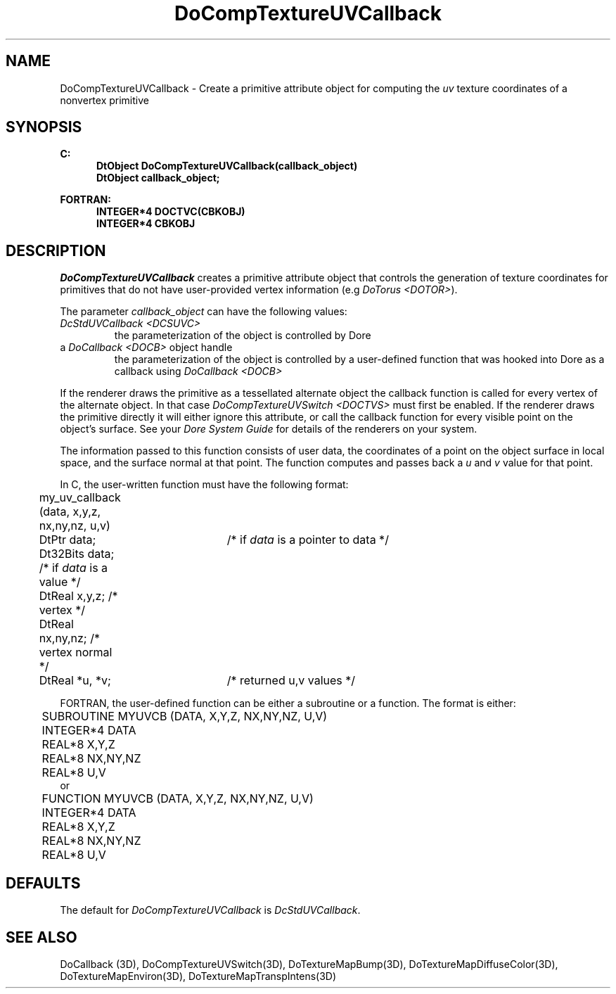 .\"#ident "%W% %G%"
.\"
.\" # Copyright (C) 1994 Kubota Graphics Corp.
.\" # 
.\" # Permission to use, copy, modify, and distribute this material for
.\" # any purpose and without fee is hereby granted, provided that the
.\" # above copyright notice and this permission notice appear in all
.\" # copies, and that the name of Kubota Graphics not be used in
.\" # advertising or publicity pertaining to this material.  Kubota
.\" # Graphics Corporation MAKES NO REPRESENTATIONS ABOUT THE ACCURACY
.\" # OR SUITABILITY OF THIS MATERIAL FOR ANY PURPOSE.  IT IS PROVIDED
.\" # "AS IS", WITHOUT ANY EXPRESS OR IMPLIED WARRANTIES, INCLUDING THE
.\" # IMPLIED WARRANTIES OF MERCHANTABILITY AND FITNESS FOR A PARTICULAR
.\" # PURPOSE AND KUBOTA GRAPHICS CORPORATION DISCLAIMS ALL WARRANTIES,
.\" # EXPRESS OR IMPLIED.
.\"
.TH DoCompTextureUVCallback 3D "Dore"
.SH NAME
DoCompTextureUVCallback \- Create a primitive attribute object for computing the \f2uv\fP texture coordinates of a nonvertex primitive
.SH SYNOPSIS
.nf
.ft 3
C:
.in  +.5i
DtObject DoCompTextureUVCallback(callback_object)
DtObject callback_object;
.sp
.in  -.5i
FORTRAN:
.in  +.5i
INTEGER*4 DOCTVC(CBKOBJ)
INTEGER*4 CBKOBJ
.in  -.5i
.fi 
.IX "DoCompTextureUVCallback"
.IX "DOCTVC"
.SH DESCRIPTION
.LP
\f2DoCompTextureUVCallback\fP creates a primitive attribute 
object that controls the generation of texture coordinates for 
primitives that do not have user-provided vertex information 
(e.g \f2DoTorus <DOTOR>\fP).
.LP
The parameter \f2callback_object\f1 can have the following 
values:
.IP "\f2DcStdUVCallback <DCSUVC>\f1"
the parameterization of the object is controlled by Dore
.IP "a \f2DoCallback <DOCB>\f1 object handle"
the parameterization of the object is controlled by a
user-defined function that was hooked into Dore as a callback
using \f2DoCallback <DOCB>\f1
.LP
If the renderer draws the primitive as a tessellated alternate object
the callback function is called for every vertex of the alternate
object.
In that case \f2DoCompTextureUVSwitch <DOCTVS>\f1 must first be enabled.
If the renderer draws the primitive directly it will either ignore
this attribute, or call the callback function for every visible
point on the object's surface.
See your \f2Dore System Guide\fP for details of the renderers on
your system.
.LP
The information passed to this function consists of user 
data, the coordinates of a point on the object surface 
in local space, and the surface normal at that point.  
The function computes and passes back a 
\f2u\f1 and \f2v\f1 value for that point.  
.LP
In C, the user-written function must have the following format:
.nf
	my_uv_callback (data, x,y,z, nx,ny,nz, u,v)
	DtPtr data;	 /* if \f2data\f1 is a pointer to data */
	Dt32Bits data;   /* if \f2data\f1 is a value */
	DtReal x,y,z;    /* vertex */
	DtReal nx,ny,nz; /* vertex normal */
	DtReal *u, *v;	 /* returned u,v values */
.fi
.LP
FORTRAN, the user-defined function can be either a subroutine
or a function.  The format is either:
.sp
.nf
	SUBROUTINE MYUVCB (DATA, X,Y,Z, NX,NY,NZ, U,V)
	INTEGER*4 DATA
	REAL*8 X,Y,Z
	REAL*8 NX,NY,NZ
	REAL*8 U,V
.fi
or
.nf
	FUNCTION MYUVCB (DATA, X,Y,Z, NX,NY,NZ, U,V)
	INTEGER*4 DATA
	REAL*8 X,Y,Z
	REAL*8 NX,NY,NZ
	REAL*8 U,V
.fi
.SH DEFAULTS
The default for \f2DoCompTextureUVCallback\fP is \f2DcStdUVCallback\f1.
.SH SEE ALSO
.na
.nh
DoCallback (3D), DoCompTextureUVSwitch(3D),
DoTextureMapBump(3D), DoTextureMapDiffuseColor(3D), 
DoTextureMapEnviron(3D), DoTextureMapTranspIntens(3D)
.ad
.hy
\&
